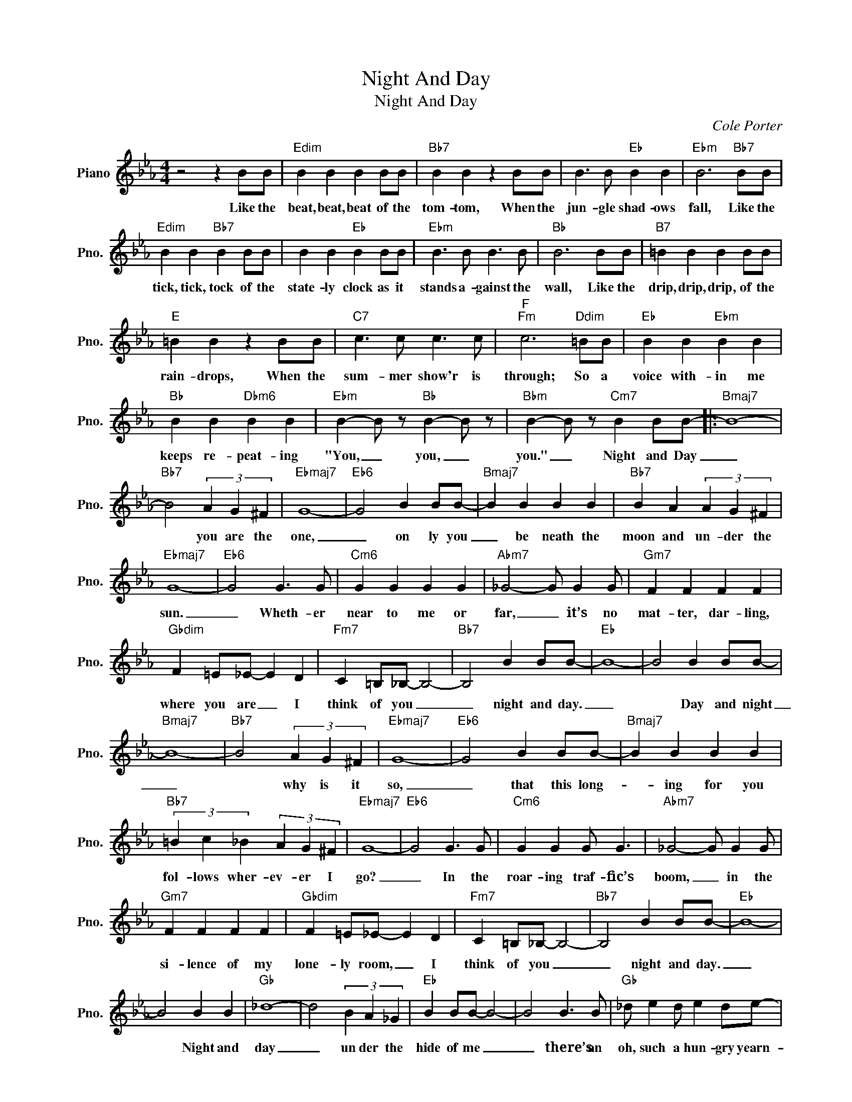 X:1
T:Night And Day
T:Night And Day
C:Cole Porter
Z:All Rights Reserved
L:1/4
M:4/4
K:Eb
V:1 treble nm="Piano" snm="Pno."
%%MIDI program 0
V:1
 z2 z B/B/ |"Edim" B B B B/B/ |"Bb7" B B z B/B/ | B3/2 B/"Eb" B B |"Ebm" B3"Bb7" B/B/ | %5
w: Like the|beat, beat, beat of the|tom- tom, When the|jun- gle shad- ows|fall, Like the|
"Edim" B B"Bb7" B B/B/ | B B"Eb" B B/B/ |"Ebm" B3/2 B/ B3/2 B/ |"Bb" B3 B/B/ |"B7" =B B B B/B/ | %10
w: tick, tick, tock of the|state- ly clock as it|stands a- gainst the|wall, Like the|drip, drip, drip, of the|
"E" =B B z B/B/ |"C7" c3/2 c/ c3/2 c/ |"F""Fm" c3"Ddim" =B/B/ |"Eb" B B"Ebm" B B | %14
w: rain- drops, When the|sum- mer show'r is|through; So a|voice with- in me|
"Bb" B B"Dbm6" B B |"Ebm" B- B/ z/"Bb" B- B/ z/ |"Bbm" B- B/ z/"Cm7" B B/B/- |:"Bmaj7" B4- | %18
w: keeps re- peat- ing|"You, _ you, _|you." _ Night and Day|_|
"Bb7" B2 (3A G ^F |"Ebmaj7" G4- |"Eb6" G2 B B/B/- |"Bmaj7" B B B B |"Bb7" B A (3A G ^F | %23
w: * you are the|one,|_ on ly you|_ be neath the|moon and un- der the|
"Ebmaj7" G4- |"Eb6" G2 G3/2 G/ |"Cm6" G G G G |"Abm7" _G2- G/ G G/ |"Gm7" F F F F | %28
w: sun.|_ Wheth- er|near to me or|far, _ it’s no|mat- ter, dar- ling,|
"Gbdim" F =E/_E/- E D |"Fm7" C =B,/_B,/- B,2- |"Bb7" B,2 B B/B/- |"Eb" B4- | B2 B B/B/- | %33
w: where you are _ I|think of you _|_ night and day.|_|* Day and night|
"Bmaj7" B4- |"Bb7" B2 (3A G ^F |"Ebmaj7" G4- |"Eb6" G2 B B/B/- |"Bmaj7" B B B B | %38
w: _|* why is it|so,|_ that this long-|* ing for you|
"Bb7" (3=B c _B (3A G ^F |"Ebmaj7" G4- |"Eb6" G2 G3/2 G/ |"Cm6" G G G/ G3/2 |"Abm7" _G2- G/ G G/ | %43
w: fol- lows wher- ev- er I|go?|_ In the|roar- ing traf- fic’s|boom, _ in~ the|
"Gm7" F F F F |"Gbdim" F =E/_E/- E D |"Fm7" C =B,/_B,/- B,2- |"Bb7" B,2 B B/B/- |"Eb" B4- | %48
w: si- lence of my|lone- ly room, _ I|think of you _|_ night and day.|_|
 B2 B B |"Gb" _d4- | d2 (3B A _G |"Eb" B B/B/- B2- | B2 B3/2 B/ |"Gb" _d/ e d/ e d/e/- | %54
w: * Night and|day|_ un der the|hide of me _|_ there’s an|oh, such a hun- gry yearn-|
 e/ _d B/- (3B A _G |"Eb" B B/B/- B2- | B2 G3/2 G/ |"Cm" G G G G |"Abm7" _G2- G/ G G/ | %59
w: * ing, burn- * ing in-|side of me. _|_ And its|tor- ment won’t be|through _ ’til you|
"Gm7" F F F F |"Gbdim" F/=E/_E/d/- d/_d/ c |"Fm7" B B/B/- B2- |"Bb7" B2"Bb7sus4" e e/e/- |1 %63
w: let me spend my|life mak- ing love _ to you,|day and night, _|_ night and day.|
"Eb6""F7" e4 |"Bb7" z2 B B/B/ :|2"Eb" e4- | e2- e z |] %67
w: _|Night and day|||

